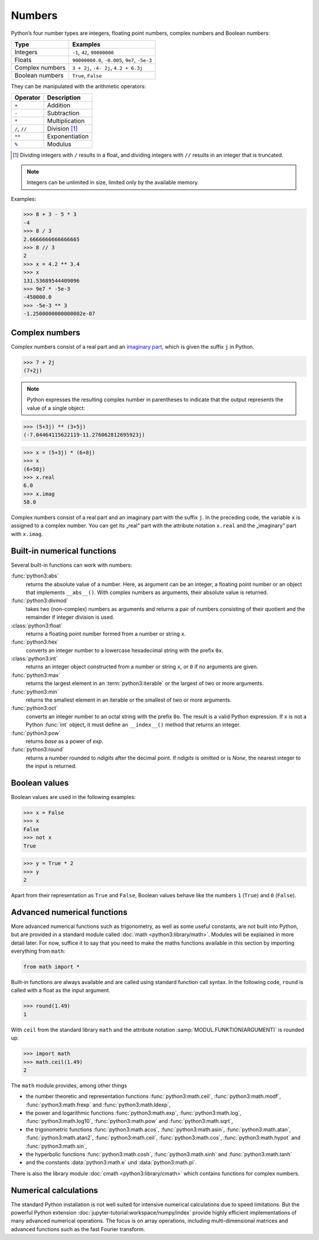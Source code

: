 Numbers
=======

Python’s four number types are integers, floating point numbers, complex numbers
and Boolean numbers:

+-----------------------+-----------------------------------------------+
| Type                  | Examples                                      |
+=======================+===============================================+
| Integers              | ``-1``, ``42``, ``90000000``                  |
+-----------------------+-----------------------------------------------+
| Floats                | ``90000000.0``, ``-0.005``, ``9e7``, ``-5e-3``|
+-----------------------+-----------------------------------------------+
| Complex numbers       | ``3 + 2j``, ``-4- 2j``, ``4.2 + 6.3j``        |
+-----------------------+-----------------------------------------------+
| Boolean numbers       | ``True``, ``False``                           |
+-----------------------+-----------------------------------------------+

They can be manipulated with the arithmetic operators:

+-----------------------+-----------------------------------------------+
| Operator              | Description                                   |
+=======================+===============================================+
| ``+``                 | Addition                                      |
+-----------------------+-----------------------------------------------+
| ``-``                 | Subtraction                                   |
+-----------------------+-----------------------------------------------+
| ``*``                 | Multiplication                                |
+-----------------------+-----------------------------------------------+
| ``/``, ``//``         | Division [#]_                                 |
+-----------------------+-----------------------------------------------+
| ``**``                | Exponentiation                                |
+-----------------------+-----------------------------------------------+
| ``%``                 | Modulus                                       |
+-----------------------+-----------------------------------------------+

.. [#] Dividing integers with ``/`` results in a float, and dividing integers
       with ``//`` results in an integer that is truncated.

.. note::
   Integers can be unlimited in size, limited only by the available memory.

Examples:

.. code-block:: python

    >>> 8 + 3 - 5 * 3
    -4
    >>> 8 / 3
    2.6666666666666665
    >>> 8 // 3
    2
    >>> x = 4.2 ** 3.4
    >>> x
    131.53689544409096
    >>> 9e7 * -5e-3
    -450000.0
    >>> -5e-3 ** 3
    -1.2500000000000002e-07

Complex numbers
---------------

Complex numbers consist of a real part and an `imaginary part
<https://en.wikipedia.org/wiki/Imaginary_number>`_, which is given the suffix
``j`` in Python.

.. code-block:: python

    >>> 7 + 2j
    (7+2j)

.. note::

    Python expresses the resulting complex number in parentheses to indicate
    that the output represents the value of a single object:

.. code-block:: python

    >>> (5+3j) ** (3+5j)
    (-7.04464115622119-11.276062812695923j)

.. code-block:: python

    >>> x = (5+3j) * (6+8j)
    >>> x
    (6+58j)
    >>> x.real
    6.0
    >>> x.imag
    58.0

Complex numbers consist of a real part and an imaginary part with the suffix
``j``. In the preceding code, the variable ``x`` is assigned to a complex
number. You can get its „real“ part with the attribute notation ``x.real`` and
the „imaginary“ part with ``x.imag``.

Built-in numerical functions
----------------------------

Several built-in functions can work with numbers:

:func:`python3:abs`
    returns the absolute value of a number. Here, as argument can be an integer,
    a floating point number or an object that implements ``__abs__()``. With
    complex numbers as arguments, their absolute value is returned.
:func:`python3:divmod`
    takes two (non-complex) numbers as arguments and returns a pair of numbers
    consisting of their quotient and the remainder if integer division is used.
:class:`python3:float`
    returns a floating point number formed from a number or string ``x``.
:func:`python3:hex`
    converts an integer number to a lowercase hexadecimal string with the
    prefix ``0x``.
:class:`python3:int`
    returns an integer object constructed from a number or string ``x``, or
    ``0`` if no arguments are given.
:func:`python3:max`
    returns the largest element in an :term:`python3:iterable` or the largest of
    two or more arguments.
:func:`python3:min`
    returns the smallest element in an iterable or the smallest of two or more
    arguments.
:func:`python3:oct`
    converts an integer number to an octal string with the prefix ``0o``. The
    result is a valid Python expression. If ``x`` is not a Python :func:`int`
    object, it must define an ``__index__()`` method that returns an integer.
:func:`python3:pow`
    returns *base* as a power of *exp*.
:func:`python3:round`
    returns a number rounded to *ndigits* after the decimal point. If *ndigits*
    is omitted or is *None*, the nearest integer to the input is returned.

Boolean values
--------------

Boolean values are used in the following examples:

.. code-block:: python

    >>> x = False
    >>> x
    False
    >>> not x
    True

.. code-block:: python

    >>> y = True * 2
    >>> y
    2

Apart from their representation as ``True`` and ``False``, Boolean values
behave like the numbers ``1`` (``True``) and ``0`` (``False``).

Advanced numerical functions
----------------------------

More advanced numerical functions such as trigonometry, as well as some useful
constants, are not built into Python, but are provided in a standard module
called :doc:`math <python3:library/math>`. Modules will be explained in more
detail later. For now, suffice it to say that you need to make the maths
functions available in this section by importing everything from ``math``:

.. code-block:: python

    from math import *

Built-in functions are always available and are called using standard function
call syntax. In the following code, ``round`` is called with a float as the
input argument.

.. code-block:: python

    >>> round(1.49)
    1

With ``ceil`` from the standard library ``math`` and the attribute notation
:samp:`MODUL.FUNKTION(ARGUMENT)` is rounded up:

.. code-block:: python

    >>> import math
    >>> math.ceil(1.49)
    2

The ``math`` module provides, among other things

* the number theoretic and representation functions :func:`python3:math.ceil`,
  :func:`python3:math.modf`, :func:`python3:math.frexp` and
  :func:`python3:math.ldexp`,
* the power and logarithmic functions :func:`python3:math.exp`,
  :func:`python3:math.log`, :func:`python3:math.log10`, :func:`python3:math.pow`
  and :func:`python3:math.sqrt`,
* the trigonometric functions :func:`python3:math.acos`,
  :func:`python3:math.asin`, :func:`python3:math.atan`,
  :func:`python3:math.atan2`, :func:`python3:math.ceil`,
  :func:`python3:math.cos`, :func:`python3:math.hypot` and
  :func:`python3:math.sin`,
* the hyperbolic functions :func:`python3:math.cosh`,
  :func:`python3:math.sinh` and :func:`python3:math.tanh`
* and the constants :data:`python3:math.e` und :data:`python3:math.pi`.

There is also the library module :doc:`cmath <python3:library/cmath>` which
contains functions for complex numbers.

Numerical calculations
----------------------

The standard Python installation is not well suited for intensive numerical
calculations due to speed limitations. But the powerful Python extension
:doc:`jupyter-tutorial:workspace/numpy/index` provide highly efficient
implementations of many advanced numerical operations. The focus is on array
operations, including multi-dimensional matrices and advanced functions such as
the fast Fourier transform.
